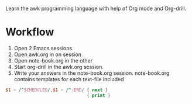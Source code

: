 
Learn the awk programming language with help of Org mode and Org-drill.

* Workflow

  1. Open 2 Emacs sessions
  2. Open awk.org in on session
  3. Open note-book.org in the other
  4. Start org-drill in the awk.org session.
  5. Write your answers in the note-book.org session.
     note-book.org contains templates for each text-file included



#+BEGIN_SRC awk :results output code :in-file awk.org
  $1 ~ /^SCHEDULED/,$1 ~ /^:END/ { next }
                                 { print }
#+END_SRC
